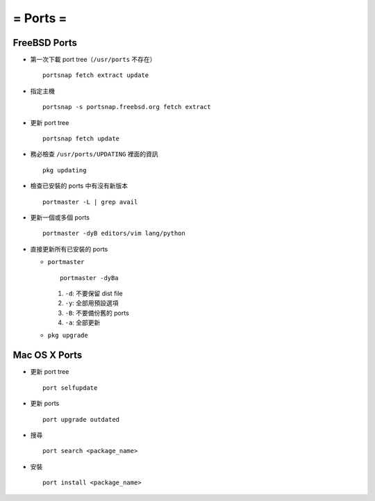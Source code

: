 =========
= Ports =
=========

FreeBSD Ports
-------------

- 第一次下載 port tree（``/usr/ports`` 不存在） ::

    portsnap fetch extract update

- 指定主機 ::

    portsnap -s portsnap.freebsd.org fetch extract

- 更新 port tree ::

    portsnap fetch update

- 務必檢查 ``/usr/ports/UPDATING`` 裡面的資訊 ::

    pkg updating

- 檢查已安裝的 ports 中有沒有新版本 ::

    portmaster -L | grep avail

- 更新一個或多個 ports ::

    portmaster -dyB editors/vim lang/python

- 直接更新所有已安裝的 ports

  - ``portmaster`` ::

      portmaster -dyBa

    1. ``-d``: 不要保留 dist file
    2. ``-y``: 全部用預設選項
    3. ``-B``: 不要備份舊的 ports
    4. ``-a``: 全部更新
  
  - ``pkg upgrade``

Mac OS X Ports
--------------

- 更新 port tree ::

    port selfupdate

- 更新 ports ::

    port upgrade outdated

- 搜尋 ::

    port search <package_name>

- 安裝 ::

    port install <package_name>
